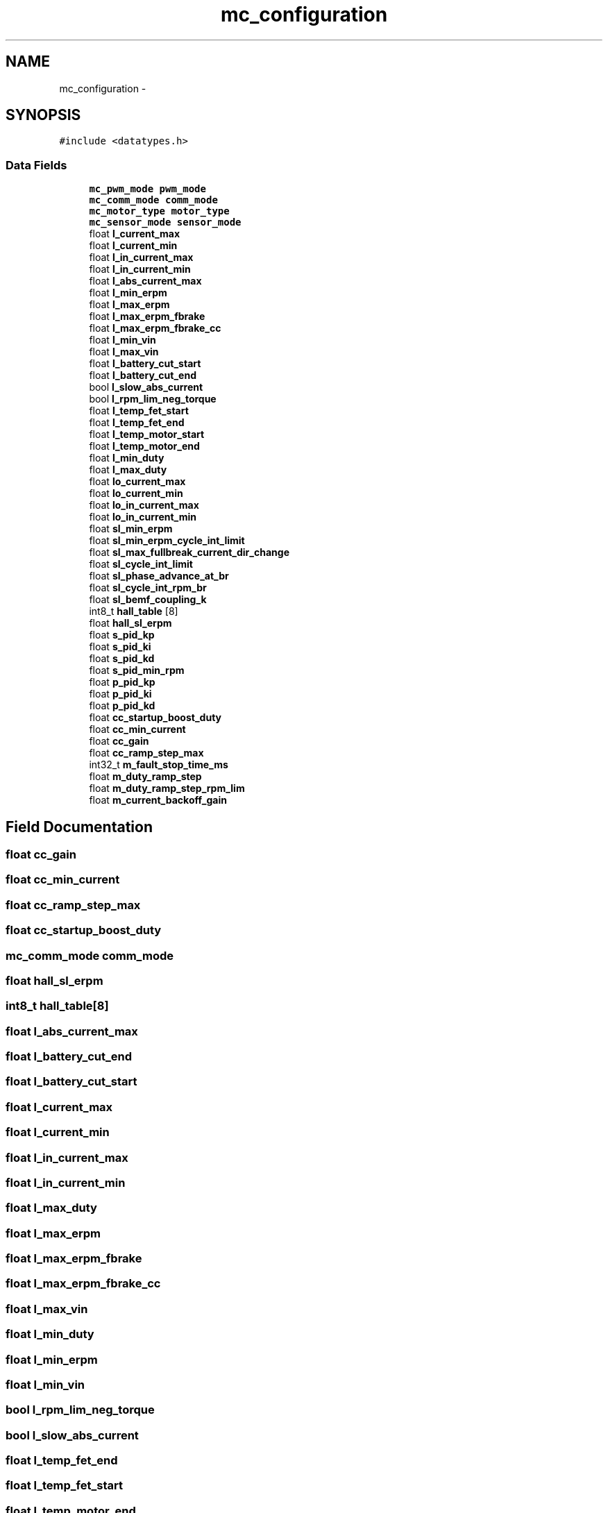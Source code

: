 .TH "mc_configuration" 3 "Wed Sep 16 2015" "Doxygen" \" -*- nroff -*-
.ad l
.nh
.SH NAME
mc_configuration \- 
.SH SYNOPSIS
.br
.PP
.PP
\fC#include <datatypes\&.h>\fP
.SS "Data Fields"

.in +1c
.ti -1c
.RI "\fBmc_pwm_mode\fP \fBpwm_mode\fP"
.br
.ti -1c
.RI "\fBmc_comm_mode\fP \fBcomm_mode\fP"
.br
.ti -1c
.RI "\fBmc_motor_type\fP \fBmotor_type\fP"
.br
.ti -1c
.RI "\fBmc_sensor_mode\fP \fBsensor_mode\fP"
.br
.ti -1c
.RI "float \fBl_current_max\fP"
.br
.ti -1c
.RI "float \fBl_current_min\fP"
.br
.ti -1c
.RI "float \fBl_in_current_max\fP"
.br
.ti -1c
.RI "float \fBl_in_current_min\fP"
.br
.ti -1c
.RI "float \fBl_abs_current_max\fP"
.br
.ti -1c
.RI "float \fBl_min_erpm\fP"
.br
.ti -1c
.RI "float \fBl_max_erpm\fP"
.br
.ti -1c
.RI "float \fBl_max_erpm_fbrake\fP"
.br
.ti -1c
.RI "float \fBl_max_erpm_fbrake_cc\fP"
.br
.ti -1c
.RI "float \fBl_min_vin\fP"
.br
.ti -1c
.RI "float \fBl_max_vin\fP"
.br
.ti -1c
.RI "float \fBl_battery_cut_start\fP"
.br
.ti -1c
.RI "float \fBl_battery_cut_end\fP"
.br
.ti -1c
.RI "bool \fBl_slow_abs_current\fP"
.br
.ti -1c
.RI "bool \fBl_rpm_lim_neg_torque\fP"
.br
.ti -1c
.RI "float \fBl_temp_fet_start\fP"
.br
.ti -1c
.RI "float \fBl_temp_fet_end\fP"
.br
.ti -1c
.RI "float \fBl_temp_motor_start\fP"
.br
.ti -1c
.RI "float \fBl_temp_motor_end\fP"
.br
.ti -1c
.RI "float \fBl_min_duty\fP"
.br
.ti -1c
.RI "float \fBl_max_duty\fP"
.br
.ti -1c
.RI "float \fBlo_current_max\fP"
.br
.ti -1c
.RI "float \fBlo_current_min\fP"
.br
.ti -1c
.RI "float \fBlo_in_current_max\fP"
.br
.ti -1c
.RI "float \fBlo_in_current_min\fP"
.br
.ti -1c
.RI "float \fBsl_min_erpm\fP"
.br
.ti -1c
.RI "float \fBsl_min_erpm_cycle_int_limit\fP"
.br
.ti -1c
.RI "float \fBsl_max_fullbreak_current_dir_change\fP"
.br
.ti -1c
.RI "float \fBsl_cycle_int_limit\fP"
.br
.ti -1c
.RI "float \fBsl_phase_advance_at_br\fP"
.br
.ti -1c
.RI "float \fBsl_cycle_int_rpm_br\fP"
.br
.ti -1c
.RI "float \fBsl_bemf_coupling_k\fP"
.br
.ti -1c
.RI "int8_t \fBhall_table\fP [8]"
.br
.ti -1c
.RI "float \fBhall_sl_erpm\fP"
.br
.ti -1c
.RI "float \fBs_pid_kp\fP"
.br
.ti -1c
.RI "float \fBs_pid_ki\fP"
.br
.ti -1c
.RI "float \fBs_pid_kd\fP"
.br
.ti -1c
.RI "float \fBs_pid_min_rpm\fP"
.br
.ti -1c
.RI "float \fBp_pid_kp\fP"
.br
.ti -1c
.RI "float \fBp_pid_ki\fP"
.br
.ti -1c
.RI "float \fBp_pid_kd\fP"
.br
.ti -1c
.RI "float \fBcc_startup_boost_duty\fP"
.br
.ti -1c
.RI "float \fBcc_min_current\fP"
.br
.ti -1c
.RI "float \fBcc_gain\fP"
.br
.ti -1c
.RI "float \fBcc_ramp_step_max\fP"
.br
.ti -1c
.RI "int32_t \fBm_fault_stop_time_ms\fP"
.br
.ti -1c
.RI "float \fBm_duty_ramp_step\fP"
.br
.ti -1c
.RI "float \fBm_duty_ramp_step_rpm_lim\fP"
.br
.ti -1c
.RI "float \fBm_current_backoff_gain\fP"
.br
.in -1c
.SH "Field Documentation"
.PP 
.SS "float cc_gain"

.SS "float cc_min_current"

.SS "float cc_ramp_step_max"

.SS "float cc_startup_boost_duty"

.SS "\fBmc_comm_mode\fP comm_mode"

.SS "float hall_sl_erpm"

.SS "int8_t hall_table[8]"

.SS "float l_abs_current_max"

.SS "float l_battery_cut_end"

.SS "float l_battery_cut_start"

.SS "float l_current_max"

.SS "float l_current_min"

.SS "float l_in_current_max"

.SS "float l_in_current_min"

.SS "float l_max_duty"

.SS "float l_max_erpm"

.SS "float l_max_erpm_fbrake"

.SS "float l_max_erpm_fbrake_cc"

.SS "float l_max_vin"

.SS "float l_min_duty"

.SS "float l_min_erpm"

.SS "float l_min_vin"

.SS "bool l_rpm_lim_neg_torque"

.SS "bool l_slow_abs_current"

.SS "float l_temp_fet_end"

.SS "float l_temp_fet_start"

.SS "float l_temp_motor_end"

.SS "float l_temp_motor_start"

.SS "float lo_current_max"

.SS "float lo_current_min"

.SS "float lo_in_current_max"

.SS "float lo_in_current_min"

.SS "float m_current_backoff_gain"

.SS "float m_duty_ramp_step"

.SS "float m_duty_ramp_step_rpm_lim"

.SS "int32_t m_fault_stop_time_ms"

.SS "\fBmc_motor_type\fP motor_type"

.SS "float p_pid_kd"

.SS "float p_pid_ki"

.SS "float p_pid_kp"

.SS "\fBmc_pwm_mode\fP pwm_mode"

.SS "float s_pid_kd"

.SS "float s_pid_ki"

.SS "float s_pid_kp"

.SS "float s_pid_min_rpm"

.SS "\fBmc_sensor_mode\fP sensor_mode"

.SS "float sl_bemf_coupling_k"

.SS "float sl_cycle_int_limit"

.SS "float sl_cycle_int_rpm_br"

.SS "float sl_max_fullbreak_current_dir_change"

.SS "float sl_min_erpm"

.SS "float sl_min_erpm_cycle_int_limit"

.SS "float sl_phase_advance_at_br"


.SH "Author"
.PP 
Generated automatically by Doxygen from the source code\&.

